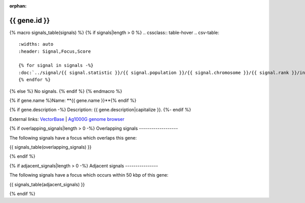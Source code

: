:orphan:

{{ gene.id }}
=============

{% macro signals_table(signals) %}
{% if signals|length > 0 %}
.. cssclass:: table-hover
.. csv-table::
    :widths: auto
    :header: Signal,Focus,Score

    {% for signal in signals -%}
    :doc:`../signal/{{ signal.statistic }}/{{ signal.population }}/{{ signal.chromosome }}/{{ signal.rank }}/index`,"{{ signal.focus_start_arm }}:{{ "{:,}".format(signal.focus_start|int) }}-{% if signal.focus_start_arm != signal.focus_stop_arm %}{{ signal.focus_stop_arm }}:{% endif %}{{ "{:,}".format(signal.focus_stop|int) }}",{{ signal.sum_delta_aic|int }} ({{ signal.delta_aic_left|int }} | {{ signal.delta_aic_right|int }})
    {% endfor %}
{% else %}
No signals.
{% endif %}
{% endmacro %}

{% if gene.name %}Name: **{{ gene.name }}**{% endif %}

{% if gene.description -%}
Description: {{ gene.description|capitalize }}.
{%- endif %}

External links:
`VectorBase <https://www.vectorbase.org/Anopheles_gambiae/Gene/Summary?g={{ gene.id }}>`_ |
`Ag1000G genome browser <https://www.malariagen.net/apps/ag1000g/phase1-AR3/index.html?genome_region={{ gene.seqid }}:{{ gene.start }}-{{ gene.end }}#genomebrowser>`_

{% if overlapping_signals|length > 0 -%}
Overlapping signals
-------------------

The following signals have a focus which overlaps this gene:

{{ signals_table(overlapping_signals) }}

{% endif %}

{% if adjacent_signals|length > 0 -%}
Adjacent signals
----------------

The following signals have a focus which occurs within 50 kbp of this gene:

{{ signals_table(adjacent_signals) }}

{% endif %}
